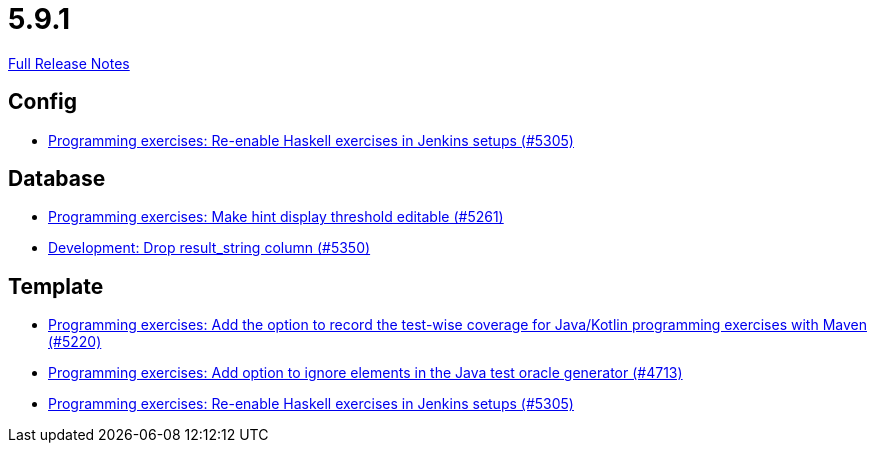 // SPDX-FileCopyrightText: 2023 Artemis Changelog Contributors
//
// SPDX-License-Identifier: CC-BY-SA-4.0

= 5.9.1

link:https://github.com/ls1intum/Artemis/releases/tag/5.9.1[Full Release Notes]

== Config

* link:https://www.github.com/ls1intum/Artemis/commit/c2706bfd51c64de0cbb68bcf4e070c402a1235c7[Programming exercises: Re-enable Haskell exercises in Jenkins setups (#5305)]


== Database

* link:https://www.github.com/ls1intum/Artemis/commit/36212598eae2c0bafb8805a935b8c48334a35ea5[Programming exercises: Make hint display threshold editable (#5261)]
* link:https://www.github.com/ls1intum/Artemis/commit/58dd7a6bb687ca64e03bca784a528d9ef2e81a6d[Development: Drop result_string column (#5350)]


== Template

* link:https://www.github.com/ls1intum/Artemis/commit/ed6e8ceb0b1ca2a95e70d6cf0ef22d65d747113c[Programming exercises: Add the option to record the test-wise coverage for Java/Kotlin programming exercises with Maven (#5220)]
* link:https://www.github.com/ls1intum/Artemis/commit/653039ad7e027f4227efd2cc4f3fbc055c7b8eef[Programming exercises: Add option to ignore elements in the Java test oracle generator (#4713)]
* link:https://www.github.com/ls1intum/Artemis/commit/c2706bfd51c64de0cbb68bcf4e070c402a1235c7[Programming exercises: Re-enable Haskell exercises in Jenkins setups (#5305)]


